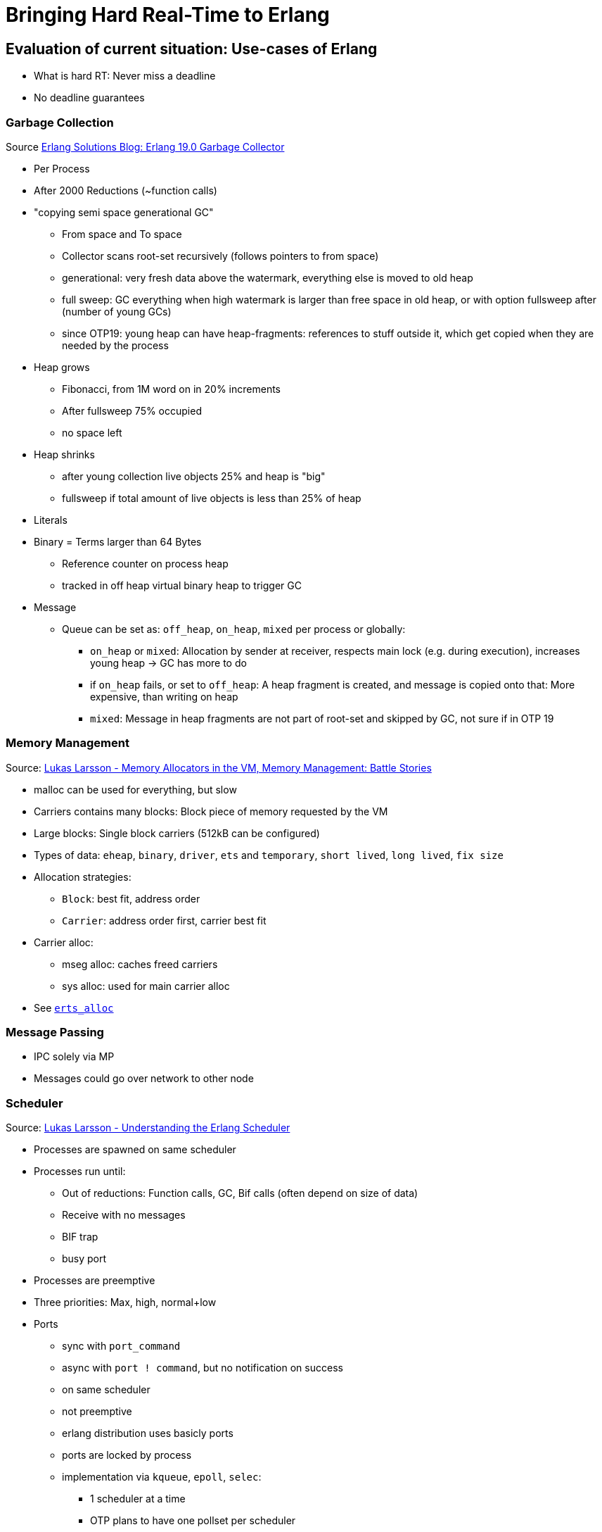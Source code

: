 = Bringing Hard Real-Time to Erlang =

== Evaluation of current situation: Use-cases of Erlang ==

* What is hard RT: Never miss a deadline
* No deadline guarantees

=== Garbage Collection ===

Source https://www.erlang-solutions.com/yxblog/erlang-19-0-garbage-collector.html[Erlang Solutions Blog: Erlang 19.0 Garbage Collector]

* Per Process
* After 2000 Reductions (~function calls)
* "copying semi space generational GC"
	** From space and To space
	** Collector scans root-set recursively (follows pointers to from space)
	** generational: very fresh data above the watermark, everything else is moved to old heap
	** full sweep: GC everything when high watermark is larger than free space in old heap, or with option fullsweep after (number of young GCs)
	** since OTP19: young heap can have heap-fragments: references to stuff outside it, which get copied when they are needed by the process
* Heap grows
	** Fibonacci, from 1M word on in 20% increments
	** After fullsweep 75% occupied
	** no space left
* Heap shrinks
	** after young collection live objects 25% and heap is "big"
	** fullsweep if total amount of live objects is less than 25% of heap
* Literals
* Binary = Terms larger than 64 Bytes
	** Reference counter on process heap
	** tracked in off heap virtual binary heap to trigger GC
* Message
	** Queue can be set as: `off_heap`, `on_heap`, `mixed` per process or globally:
		*** `on_heap` or `mixed`: Allocation by sender at receiver, respects main lock (e.g. during execution), increases young heap -> GC has more to do
		*** if `on_heap` fails, or set to `off_heap`: A heap fragment is created, and message is copied onto that: More expensive, than writing on heap
		*** `mixed`: Message in heap fragments are not part of root-set and skipped by GC, not sure if in OTP 19


=== Memory Management ===

Source: https://www.youtube.com/watch?v=YuPaX11vZyI[Lukas Larsson - Memory Allocators in the VM, Memory Management: Battle Stories]

* malloc can be used for everything, but slow
* Carriers contains many blocks: Block piece of memory requested by the VM
* Large blocks: Single block carriers (512kB can be configured)
* Types of data: `eheap`, `binary`, `driver`, `ets` and `temporary`, `short lived`, `long lived`, `fix size`
* Allocation strategies:
	** `Block`: best fit, address order
	** `Carrier`: address order first, carrier best fit
* Carrier alloc:
	** mseg alloc: caches freed carriers
	** sys alloc: used for main carrier alloc
* See http://erlang.org/doc/man/erts_alloc.html[`erts_alloc`]

=== Message Passing ===

* IPC solely via MP
* Messages could go over network to other node

=== Scheduler ===

Source: https://www.youtube.com/watch?v=tBAM_N9qPno[Lukas Larsson - Understanding the Erlang Scheduler]

* Processes are spawned on same scheduler
* Processes run until:
	** Out of reductions: Function calls, GC, Bif calls (often depend on size of data)
	** Receive with no messages
	** BIF trap
	** busy port
* Processes are preemptive
* Three priorities: Max, high, normal+low
* Ports
	** sync with `port_command`
	** async with `port ! command`, but no notification on success
	** on same scheduler
	** not preemptive
	** erlang distribution uses basicly ports
	** ports are locked by process
	** implementation via `kqueue`, `epoll`, `selec`:
		*** 1 scheduler at a time
		*** OTP plans to have one pollset per scheduler
* Timers
	** OS time only queried on request by `now/0` and others, expensive
	** One global timer wheel
		*** protected by lock
		*** one scheduler at a time checks
		*** checking for timers: done on context switches, so no guarantees: _"wait at least x milliseconds"_
* Algorithm
	. Check if timer should be triggered
	. Check balance
	. Migrate processes/ports if exist
	. execute aux work (e.g. profiling)
	. check io
	. exec 1 port for 2000 reds
	. exec 1 process for 2000 reds
* system tries to balance ports and processes, depending on backlog
* Load balancing
	** try to stay CPU local: memory, energy saving (others sleep)
	** but utilize as much as possible, avoids sleep/wakeup
	** Task stealing:
		. Lock self
		. try to steel highest priority tasks from the highest scheduler number (compacting)
	** *Therefore priority inversion is possible, as priority is per scheduler, not system-wide*
	** Migration based on
		. max processes runq length per prio
		. total process reds
		. max process runq length total
		. max port runq length
		. total port reds
		. out of work count
		. history of last 7 balances of total reds
	** Migration:
		*** can be shut off, only stealing, "even load", with `+scl`
		*** `+sub` in OTP17: balance based on scheduler utilization, in non-full load
	** Async thread:
		*** e.g. for I/O
* NIFs
	** during NIF execution no process can be freed after exiting
	** *DON'T DO THAT*
	** Use dirty schedulers
* `+spp`: Enable port parallelism
* `+sbt`: bind scheduler to processor, only if "alone" on the system
* `+Mut false`: remove delayed alloc, *good for small RAM, embedded*, running SMP
* `+sct` on NUMA systems
* Interesting files:
	** `erl_process.c schedule`: Scheduler
	** `erl.process.c check_balance`: Rebalancing logic
	** `erl_process.h` defines influencing scheduling

=== Profiling ===

* In Erlang
	** Lock Count
	** tracing		
* In OS
	** kachegrind
	** oprofile...

== Possible Fields of Action ==

* Make options configurable
* Goal: Have soft RT and hard RT in the system at the same time

=== OS ===

* Use Hard RT OS: E.g. RTEMS

=== Processes ===

* Receiving and reacting to messages has deadlines
* Processes don't have control over their inbox => Possibilities:
	. Assume maximum message rate (maybe selective regarding the message type) and silently drop messages arriving in shorter intervals as MMR on the VM-side/One "message filtering layer" above
	. Tell the sender to STFU -> send kill signal exit(Pid, kill)
	. Combination of strategies
	. kill Alice & Bob?
* Deadlines can be missed 
	* Who has the deciding stopwatch?
		. Some kind of supervisor
		. Erlang VM
		. The process itself does not really make sense, it could have somehow locked up
	* Reaction strategies:
		. Ignore *BUT:* Severe hazard is imminent
		. Possibly means our assumptions regarding the system performance/behavior are wrong
		. Means that the internal state is unforseen (e.g. a queue silently grows and grows)
		. KILL by supervisor/stopwatch, but whom?
			. Receiver?
			. Sender?
			. Both?
* http://erlang.org/doc/man/erlang.html#process_flag-2[`erlang:process_flag/2`]
	** `min_heap_size`
	**`min_bin_vheap_size`
	** `max_heap_size`: Size (`total_heap_size`) check only during GC, `kill` flag and `error_logger` can be set. "The heap size of a process is quite hard to predict, especially the amount of memory that is used during the garbage collection. When contemplating using this option, it is recommended to first run it in production with kill set to false and inspect the error_logger reports to see what the normal peak sizes of the processes in the system is and then tune the value accordingly."
	** `message_queue_data`: `off_heap` `on_heap`. "When changing this flag messages will be moved. This work has been initiated but not completed when this function call returns."
	** `priority`: `low`, `normal`, `high`, `max`. "There is no automatic mechanism for avoiding priority inversion, such as priority inheritance or priority ceilings. When using priorities, take this into account and handle such scenarios by yourself."

=== Message Passing ===

* Distribution -> RT Networking (advanced topic)
* Mailbox -> Process -> maybe send()
* Messages between processes: RT to RT has RT constr, RT to nonRT noconstr, nonRT to RT noconstr
* External world must be assumed as RT (e.g. a bus message arrives). If a RT process receives from the socket, the socket is RT to

=== Scheduler ===

* Standard scheduler is round-robin, bpriority, work-stealing

=== Garbace Collector ===

* Run GC after each RT task. Full sweep necessary?


=== Tasks ===

* Formulate Realtime Requirements in Erlang (Syntax)
* Think about a benchmark application, having soft RT tasks, and maybe a 1 or a few simple processes with strict deadlines, maybe software PWM?
	. bring it to its limits and let RT tasks miss deadlines
	. create supervisor or other mechanisms to detect deadline misses in software
